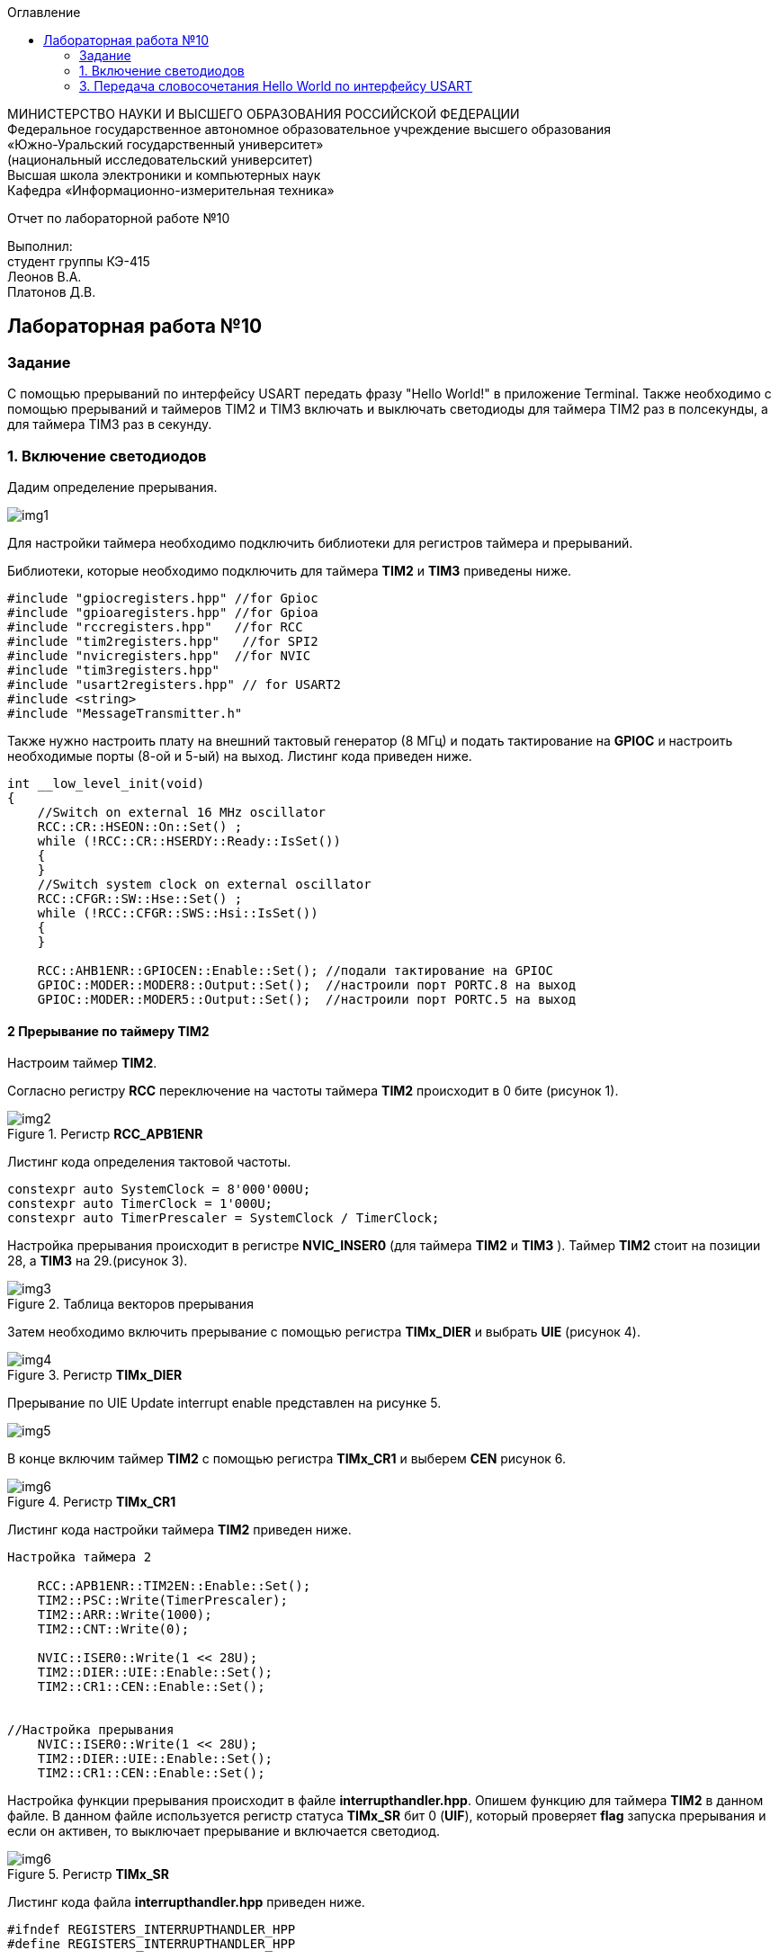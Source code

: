 :imagesdir: Images
:toc:
:toc-title: Оглавление

[.text-center]
МИНИСТЕРСТВО НАУКИ И ВЫСШЕГО ОБРАЗОВАНИЯ РОССИЙСКОЙ ФЕДЕРАЦИИ +
Федеральное государственное автономное образовательное учреждение высшего образования +
«Южно-Уральский государственный университет» +
(национальный исследовательский университет) +
Высшая школа электроники и компьютерных наук +
Кафедра «Информационно-измерительная техника»

[.text-center]

Отчет по лабораторной работе №10

[.text-right]
Выполнил: +
студент группы КЭ-415 +
Леонов В.А. +
Платонов Д.В.

:toc:
:toc-title: ОГЛАВЛЕНИЕ:

== Лабораторная работа №10
=== Задание
--
С помощью прерываний по интерфейсу USART передать фразу "Hello World!" в приложение Terminal. Также необходимо с помощью прерываний и таймеров TIM2 и TIM3 включать и выключать светодиоды для таймера TIM2 раз в полсекунды, а для таймера TIM3 раз в секунду.
--
=== 1. Включение светодиодов
Дадим определение прерывания.

image::img1.jpg[]

Для настройки таймера необходимо подключить библиотеки для регистров таймера и прерываний.

Библиотеки, которые необходимо подключить для таймера *TIM2* и *TIM3* приведены ниже.
[source,c]
----
#include "gpiocregisters.hpp" //for Gpioc
#include "gpioaregisters.hpp" //for Gpioa
#include "rccregisters.hpp"   //for RCC
#include "tim2registers.hpp"   //for SPI2
#include "nvicregisters.hpp"  //for NVIC
#include "tim3registers.hpp"
#include "usart2registers.hpp" // for USART2
#include <string>
#include "MessageTransmitter.h"
----
Также нужно настроить плату на внешний тактовый генератор (8 МГц) и подать тактирование на *GPIOC* и настроить необходимые порты (8-ой и 5-ый) на выход. Листинг кода приведен ниже.

[source,c]
----
int __low_level_init(void)
{
    //Switch on external 16 MHz oscillator
    RCC::CR::HSEON::On::Set() ;
    while (!RCC::CR::HSERDY::Ready::IsSet())
    {
    }
    //Switch system clock on external oscillator
    RCC::CFGR::SW::Hse::Set() ;
    while (!RCC::CFGR::SWS::Hsi::IsSet())
    {
    }
    
    RCC::AHB1ENR::GPIOCEN::Enable::Set(); //подали тактирование на GPIOC
    GPIOC::MODER::MODER8::Output::Set();  //настроили порт PORTC.8 на выход
    GPIOC::MODER::MODER5::Output::Set();  //настроили порт PORTC.5 на выход
----

==== 2 Прерывание по таймеру TIM2

Настроим таймер *TIM2*.

Согласно регистру *RCC* переключение на частоты таймера *TIM2* происходит в 0 бите (рисунок 1).

.Регистр *RCC_APB1ENR*
image::img2.jpg[]

Листинг кода определения тактовой частоты.
[source,c]
----
constexpr auto SystemClock = 8'000'000U;
constexpr auto TimerClock = 1'000U;
constexpr auto TimerPrescaler = SystemClock / TimerClock;
----

Настройка прерывания происходит в регистре *NVIC_INSER0* (для таймера *TIM2* и *TIM3* ). Таймер *TIM2* стоит на позиции 28, а  *TIM3* на 29.(рисунок 3).

.Таблица векторов прерывания
image::img3.jpg[]

Затем необходимо включить прерывание с помощью регистра *TIMx_DIER* и выбрать *UIE* (рисунок 4).

.Регистр *TIMx_DIER*
image::img4.jpg[]

Прерывание по UIE Update interrupt enable представлен на рисунке 5.

image::img5.jpg[]

В конце включим таймер *TIM2* с помощью регистра *TIMx_CR1* и выберем *CEN* рисунок 6.

.Регистр *TIMx_CR1*
image::img6.jpg[]

Листинг кода настройки таймера *TIM2* приведен ниже.
[source,c]
----
Настройка таймера 2

    RCC::APB1ENR::TIM2EN::Enable::Set();
    TIM2::PSC::Write(TimerPrescaler);
    TIM2::ARR::Write(1000);
    TIM2::CNT::Write(0);
    
    NVIC::ISER0::Write(1 << 28U);
    TIM2::DIER::UIE::Enable::Set();
    TIM2::CR1::CEN::Enable::Set();


//Настройка прерывания
    NVIC::ISER0::Write(1 << 28U);
    TIM2::DIER::UIE::Enable::Set();
    TIM2::CR1::CEN::Enable::Set();
----

Настройка функции прерывания происходит в файле *interrupthandler.hpp*. Опишем функцию для таймера *TIM2* в данном файле. В данном файле используется регистр статуса *TIMx_SR* бит 0 (*UIF*), который проверяет *flag* запуска прерывания и если он активен, то выключает прерывание и включается светодиод.

.Регистр *TIMx_SR*
image::img6.jpg[]

Листинг кода файла *interrupthandler.hpp* приведен ниже.

[source,c]
----
#ifndef REGISTERS_INTERRUPTHANDLER_HPP
#define REGISTERS_INTERRUPTHANDLER_HPP


#include "tim2registers.hpp"  //for TIM2
#include "gpiocregisters.hpp"  //for GPIOC
#include "messagetransmitter.h" // for MessageTransmitter

class InterruptHandler {
  public:
    static void DummyHandler() { for(;;) {} }
    static void Timer2Handler()
    {
      //
      if (TIM2::SR::UIF::UpdatePending::IsSet())
      {
        TIM2::SR::UIF::NoUpdate::Set();
        GPIOC::ODR::Toggle(1 << 8) ;
      }
    }
};

#endif //REGISTERS_INTERRUPTHANDLER_HPP
----

Чтобы прерывание работало необходимо задать использование данной функции в файле *startup.cpp*, в котором после закомментрированной строчки *//External Interrupts* отсчитать 28 позиций, как раз на которой должен находится *TIM2* (рисунок 3) согласно таблице прерываний. И записать туда функцию данную. Листинг кода данного файла приведен ниже.
[source,c]
----
#include "interrupthandler.hpp"  //for InterruptHandler

extern "C" void __iar_program_start(void) ;

using tIntFunct = void(*)();
using tIntVectItem = union {tIntFunct __fun; void * __ptr;};
#pragma segment = "CSTACK"
#pragma location = ".intvec"
const tIntVectItem __vector_table[] =
{
  { .__ptr = __sfe( "CSTACK" ) }, //????????????? ????????? ?? ????
    __iar_program_start, //????? ??????? ????? ????? ? ?????????

  InterruptHandler::DummyHandler,
  InterruptHandler::DummyHandler,
  InterruptHandler::DummyHandler,
  InterruptHandler::DummyHandler,
  InterruptHandler::DummyHandler,
  0,
  0,
  0,
  0,
  InterruptHandler::DummyHandler,
  InterruptHandler::DummyHandler,
  0,
  InterruptHandler::DummyHandler,
  InterruptHandler::DummyHandler,
  //External Interrupts
  InterruptHandler::DummyHandler,         //Window Watchdog
  InterruptHandler::DummyHandler,         //PVD through EXTI Line detect/EXTI16
  InterruptHandler::DummyHandler,   //Tamper and Time Stamp/EXTI21 
  InterruptHandler::DummyHandler,         //RTC Wakeup/EXTI22 
  InterruptHandler::DummyHandler,             //FLASH
  InterruptHandler::DummyHandler,               //RCC
  InterruptHandler::DummyHandler,         //EXTI Line 0
  InterruptHandler::DummyHandler,         //EXTI Line 1
  InterruptHandler::DummyHandler,         //EXTI Line 2
  InterruptHandler::DummyHandler,        //EXTI Line 3
  InterruptHandler::DummyHandler,         //EXTI Line 4
  InterruptHandler::DummyHandler,       //DMA1 Stream 0
  InterruptHandler::DummyHandler,       //DMA1 Stream 1
  InterruptHandler::DummyHandler,       //DMA1 Stream 2
  InterruptHandler::DummyHandler,       //DMA1 Stream 3
  InterruptHandler::DummyHandler,       //DMA1 Stream 4
  InterruptHandler::DummyHandler,      //DMA1 Stream 5
  InterruptHandler::DummyHandler,      //DMA1 Stream 6
  InterruptHandler::DummyHandler,              //ADC1
  0,   //USB High Priority
  0,    //USB Low  Priority
  0,               //DAC
  0,              //COMP through EXTI Line
  InterruptHandler::DummyHandler,         //EXTI Line 9..5
  InterruptHandler::DummyHandler,              //TIM9/TIM1 Break interrupt 
  InterruptHandler::DummyHandler,             //TIM10/TIM1 Update interrupt
  InterruptHandler::DummyHandler,             //TIM11/TIM1 Trigger/Commutation interrupts
  InterruptHandler::DummyHandler,			   //TIM1 Capture Compare interrupt
  InterruptHandler::Timer2Handler,         //TIM2  28	
  InterruptHandler::DummyHandler,         //TIM3   29
  InterruptHandler::DummyHandler,        ////TIM4 30
  InterruptHandler::DummyHandler,       //31
  InterruptHandler::DummyHandler,       //32
  InterruptHandler::DummyHandler,       //33
  InterruptHandler::DummyHandler,       //34
  InterruptHandler::DummyHandler,       //35
  InterruptHandler::DummyHandler,       //36
  InterruptHandler::DummyHandler,       //37
  InterruptHandler::Usart2Handler       //USART2 38
};

extern "C" void __cmain(void) ;
extern "C" __weak void __iar_init_core(void) ;
extern "C" __weak void __iar_init_vfp(void) ;

#pragma required = __vector_table
void __iar_program_start(void) {
  __iar_init_core() ;
  __iar_init_vfp() ;
  __cmain() ;
}

----

==== 2. Прерывание по таймеру TIM3

Настройка таймера производится точно также, за исключением того, что нужно подключить другую библиотеку, также согласно таблице прерываний *TIM3* находится на позиции 29, то есть на эту позицию необходимо вставить функцию прерывания по таймеру *TIM3* и также нужно будет поменять время с 1000 мс на 500 мс, чтобы согласно заданию всё работало.

Листинг настройки таймера *TIM3* приведен ниже.
[source,c]
----
//Настройка таймера 3
    RCC::APB1ENR::TIM3EN::Enable::Set();
    TIM3::PSC::Write(TimerPrescaler);
    TIM3::ARR::Write(500);
    TIM3::CNT::Write(0);
    
    NVIC::ISER0::Write(1 << 29U);
    TIM3::DIER::UIE::Enable::Set( );
    TIM3::CR1::CEN::Enable::Set( );
----

Листинг функции прерывания для таймера *TIM3* приведен ниже.
[source,c]
----
static void Timer3Handler()
    {
      if (TIM3::SR::UIF::UpdatePending::IsSet())
      {
        TIM3::SR::UIF::NoUpdate::Set();
        GPIOC::ODR::Toggle(1 << 5) ;
      }
    }
----

=== 3. Передача словосочетания Hello World по интерфейсу USART
Для начала опишем всю структуру в программе *StarUML*.

.Структура программы передачи словосочетания Hello World по USART
image::img8.jpg[]

В данной структуре имеются функции *Send(message: string&)* и *OnByteTransmitte()*, первая принимает сообщение и передает каждый бит в массив *buffer* и затем записывает этот *buffer* в передачу интерфейса *USART* и разрешает передачу. Вторая же функция также передает в передачу интерфейса символы, пока количество их не станет равным количеству символов введенной переменной. Иначе запрещает передачу по интерфейсу *USART*. Переменная *isMessageTransmit* (используется в качестве флага) отвечает за полную передачу слова по интерфейсу *USART*, если бы ее не было, то передавась бы только 1 буква *H*. Две переменные *byteCounter* и *messageLenght* отвечают за: 1-ая - счетчик символов слова, 2-ая - длину сообщения (слова).

Осталось всё описать программно. Создаем папку *MessageTransmitter* и два файла *Messagetransmitter.h* и *Messagetransmitter.cpp*. Не забываем подключить путь к данным файлам в опциях проекта. В первом файле опишем все переменные и функции, которые используются в программе, а во втором опишем функции.

Листинг кода файла *messagetransmitter.cpp* представлен ниже:
[source,c]
----
#include "MessageTransmitter.h"
#include "usart2registers.hpp"  // for USART2

void MessageTransmitter::Send(const std::string& message)
{
  if(isMessageTransmit)
  {
   isMessageTransmit = false;
      //Copy string to buffer
  std::copy_n(message.begin(), message.size(), buffer.begin());
  byteCounter = 0;
  messageLength =  message.size();
  USART2::DR::Write(buffer[0]byteCounter]);
  USART2::CR1::TE::Enable::Set(); // razreshaem peredachy
  USART2::CR1::TXEIE::Enable::Set(); // razreshaem prerivanie
  byteCounter++;
  }

}

void MessageTransmitter::OnByteTransmit()
{
  if(byteCounter <= messageLength)
  {
    USART2::DR::Write(buffer [byteCounter]);
    byteCounter++;
  }
  
  else
  {
    isMessageTransmit = true;
    USART2::CR1::TE::Disable::Set(); // zapret peredachy
    USART2::CR1::TXEIE::Disable::Set(); // zapret prerivanie
  }
}
----

Листинг кода файла *Messagetransmitter.h* представлен ниже:
[source,c]
----
#pragma once
#include <string> // for std::string
#include <array>

class MessageTransmitter
{
public:
  static void Send (std::string& message);
  static void OnByteTrasmit();
  
private:
  bool isMessageTransmit = true;
  inline static std::array<uint8_t, 255> buffer = { };
  inline static size_t byteCounter = 0U;
  inline static size_t messageLength = 0U;
};
----

Затем необходимо описать библиотеку для *USART* в файле *main.cpp*.
[source,c]
----
#include "gpiocregisters.hpp" //for Gpioc
#include "gpioaregisters.hpp" //for Gpioa
#include "rccregisters.hpp"   //for RCC
#include "tim2registers.hpp"   //for SPI2
#include "nvicregisters.hpp"  //for NVIC
#include "tim3registers.hpp"
#include "usart2registers.hpp" // for USART2
#include <string>
#include "MessageTransmitter.h"
----

Также в файле *main.c* необходимо настроить интерфейс *USART*. Согласно таблице прерываний интерфейс *USART2* находится на позиции 38, то тут уже используется регистр *NVIC_ISER1*. Вся остальная настройка производится также как и в прошлой лабораторной работе №9.

Листинг настройки *USART2* приведен ниже.
[source,c]
----
Настройка USART2

//port A k sisteme tactirovaniy

    RCC::AHB1ENR::GPIOAEN::Enable::Set();    
    
//port A2 i A3 na alternativn rezhim raboty

    GPIOA::MODER::MODER2::Alternate::Set();
    GPIOA::MODER::MODER3::Alternate::Set();

//port A2 i A3 na alternativn fynkciu
    
    GPIOA::AFRL::AFRL2::Af7::Set();  // USART2 Tx
    GPIOA::AFRL::AFRL3::Af7::Set();  // USART2 Rx    
    
// podklychenie USART2 k sisteme taktirovania APB1
    RCC::APB1ENR::USART2EN::Enable::Set();

    USART2::CR1::OVER8::OversamplingBy16::Set();
    USART2::CR1::M::Data8bits::Set();
    USART2::CR1::PCE::ParityControlDisable::Set();
    
    USART2::BRR::Write(8'000'000 / 9600); // 8 MHz
    
    NVIC::ISER1::Write(1 << 6U);
    
  return 1;
}
----

Осталось в функции *main* описать работу программы.

Листинг кода функции *main* предасавлен ниже.
[source,c]
----
int main(void)
{
  std::string TestMessage = "Hello world! ";

  for(;;)
  {
    MessageTransmitter::Send(TestMessage);
  }
}
----

Представим работу светодиодов и интерфейса *USART* (рисунок 9 и 10).

.Результат работы светодиодов
image::gif1.gif[]

.Вывод результата в программе *Terminal v1.9*
image::img9.png[]
